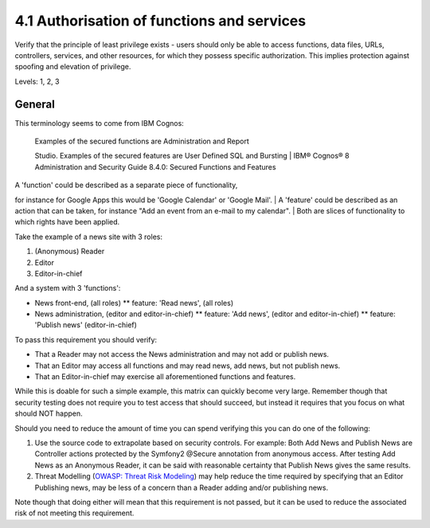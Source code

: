 4.1 Authorisation of functions and services
===========================================

Verify that the principle of least privilege exists - users should only be able to access functions, data files, URLs, controllers, services, and other resources, for which they possess specific authorization. This implies protection against spoofing and elevation of privilege.

Levels: 1, 2, 3

General
-------

This terminology seems to come from IBM Cognos:

    | Examples of the secured functions are Administration and Report
    Studio. Examples of the secured features are User Defined SQL and
    Bursting
    | IBM® Cognos® 8 Administration and Security Guide 8.4.0: Secured
    Functions and Features

| A 'function' could be described as a separate piece of functionality,
for instance for Google Apps this would be 'Google Calendar' or 'Google
Mail'.
| A 'feature' could be described as an action that can be taken, for
instance "Add an event from an e-mail to my calendar".
| Both are slices of functionality to which rights have been applied.

Take the example of a news site with 3 roles:

#. (Anonymous) Reader
#. Editor
#. Editor-in-chief

And a system with 3 'functions':

-  News front-end, (all roles)
   \*\* feature: 'Read news', (all roles)
-  News administration, (editor and editor-in-chief)
   \*\* feature: 'Add news', (editor and editor-in-chief)
   \*\* feature: 'Publish news' (editor-in-chief)

To pass this requirement you should verify:

-  That a Reader may not access the News administration and may not add
   or publish news.
-  That an Editor may access all functions and may read news, add news,
   but not publish news.
-  That an Editor-in-chief may exercise all aforementioned functions and
   features.

While this is doable for such a simple example, this matrix can quickly
become very large. Remember though that security testing does not
require you to test access that should succeed, but instead it requires
that you focus on what should NOT happen.

Should you need to reduce the amount of time you can spend verifying
this you can do one of the following:

#. Use the source code to extrapolate based on security controls. For
   example: Both Add News and Publish News are Controller actions
   protected by the Symfony2 @Secure annotation from anonymous access.
   After testing Add News as an Anonymous Reader, it can be said with
   reasonable certainty that Publish News gives the same results.
#. Threat Modelling (`OWASP: Threat Risk
   Modeling <https://www.owasp.org/index.php/Threat_Risk_Modeling>`__)
   may help reduce the time required by specifying that an Editor
   Publishing news, may be less of a concern than a Reader adding and/or
   publishing news.

Note though that doing either will mean that this requirement is not
passed, but it can be used to reduce the associated risk of not meeting
this requirement.
